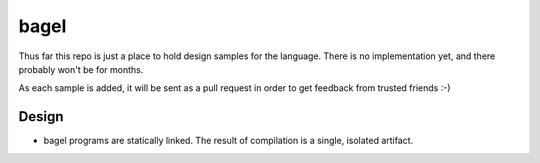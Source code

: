 bagel
=====

Thus far this repo is just a place to hold design samples for the language.
There is no implementation yet, and there probably won't be for months.

As each sample is added, it will be sent as a pull request in order to get
feedback from trusted friends :-)

Design
------

* bagel programs are statically linked. The result of compilation is a single,
  isolated artifact.

